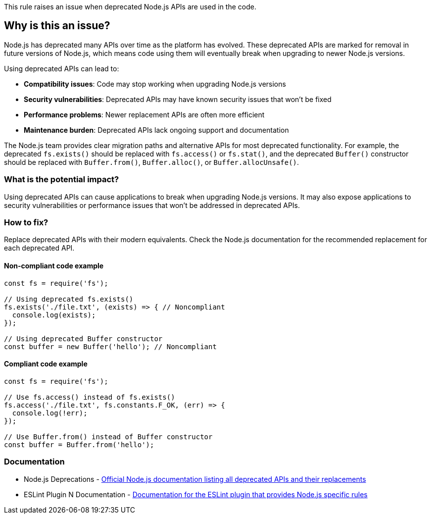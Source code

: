This rule raises an issue when deprecated Node.js APIs are used in the code.

== Why is this an issue?

Node.js has deprecated many APIs over time as the platform has evolved. These deprecated APIs are marked for removal in future versions of Node.js, which means code using them will eventually break when upgrading to newer Node.js versions.

Using deprecated APIs can lead to:

* **Compatibility issues**: Code may stop working when upgrading Node.js versions
* **Security vulnerabilities**: Deprecated APIs may have known security issues that won't be fixed
* **Performance problems**: Newer replacement APIs are often more efficient
* **Maintenance burden**: Deprecated APIs lack ongoing support and documentation

The Node.js team provides clear migration paths and alternative APIs for most deprecated functionality. For example, the deprecated `fs.exists()` should be replaced with `fs.access()` or `fs.stat()`, and the deprecated `Buffer()` constructor should be replaced with `Buffer.from()`, `Buffer.alloc()`, or `Buffer.allocUnsafe()`.

=== What is the potential impact?

Using deprecated APIs can cause applications to break when upgrading Node.js versions. It may also expose applications to security vulnerabilities or performance issues that won't be addressed in deprecated APIs.

=== How to fix?


Replace deprecated APIs with their modern equivalents. Check the Node.js documentation for the recommended replacement for each deprecated API.

==== Non-compliant code example

[source,javascript,diff-id=1,diff-type=noncompliant]
----
const fs = require('fs');

// Using deprecated fs.exists()
fs.exists('./file.txt', (exists) => { // Noncompliant
  console.log(exists);
});

// Using deprecated Buffer constructor
const buffer = new Buffer('hello'); // Noncompliant
----

==== Compliant code example

[source,javascript,diff-id=1,diff-type=compliant]
----
const fs = require('fs');

// Use fs.access() instead of fs.exists()
fs.access('./file.txt', fs.constants.F_OK, (err) => {
  console.log(!err);
});

// Use Buffer.from() instead of Buffer constructor
const buffer = Buffer.from('hello');
----

=== Documentation

 * Node.js Deprecations - https://nodejs.org/api/deprecations.html[Official Node.js documentation listing all deprecated APIs and their replacements]
 * ESLint Plugin N Documentation - https://github.com/eslint-community/eslint-plugin-n[Documentation for the ESLint plugin that provides Node.js specific rules]

